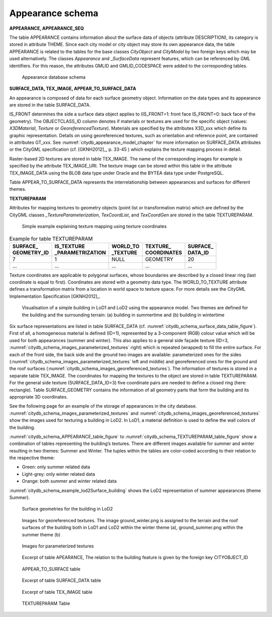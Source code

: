 Appearance schema
^^^^^^^^^^^^^^^^^

**APPEARANCE, APPEARANCE_SEQ**

The table APPEARANCE contains information about the surface data of
objects (attribute DESCRIPTION), its category is stored in attribute
THEME. Since each city model or city object may store its own appearance
data, the table APPEARANCE is related to the tables for the base classes
*CityObject* and *CityModel* by two foreign keys which may be used
alternatively. The classes *Appearance* and \_\ *SurfaceData* represent
features, which can be referenced by GML identifiers. For this reason,
the attributes GMLID and GMLID_CODESPACE were added to the corresponding
tables.

.. figure:: ../../media/citydb_schema_appearance.png
   :name: citydb_schema_appearance

   Appearance database schema

**SURFACE_DATA, TEX_IMAGE, APPEAR_TO_SURFACE_DATA**

An appearance is composed of data for each surface geometry object.
Information on the data types and its appearance are stored in the table
SURFACE_DATA.

IS_FRONT determines the side a surface data object applies to
(IS_FRONT=1: front face IS_FRONT=0: back face of the geometry).
The OBJECTCLASS_ID column denotes if materials or textures are used for
the specific object (values: *X3DMaterial*, *Texture* or
*GeoreferencedTexture*). Materials are specified by the attributes
X3D_xxx which define its graphic representation. Details on using
georeferenced textures, such as orientation and reference point, are
contained in attributes GT_xxx. See :numref:`citydb_appearance_model_chapter` for more information
on SURFACE_DATA attributes or the CityGML specification (cf. [GKNH2012]_, p. 33-45 )
which explains the texture mapping process in detail.

Raster-based 2D textures are stored in table TEX_IMAGE. The name of the
corresponding images for example is specified by the attribute
TEX_IMAGE_URI. The texture image can be stored within this table in the
attribute TEX_IMAGE_DATA using the BLOB data type under Oracle and the
BYTEA data type under PostgreSQL.

Table APPEAR_TO_SURFACE_DATA represents the interrelationship between
appearances and surfaces for different themes.

**TEXTUREPARAM**

Attributes for mapping textures to geometry objects (point list or transformation
matrix) which are defined by the CityGML classes
*\_TextureParameterization*, *TexCoordList*, and *TexCoordGen* are
stored in the table TEXTUREPARAM.

.. figure:: ../../media/citydb_schema_example_appearance_texture.png
   :name: citydb_schema_example_appearance_texture

   Simple example explaining texture mapping using texture coordinates


.. list-table::  Example for table TEXTUREPARAM
   :name: citydb_schema_example_TEXTUREPARAM_table

   * - | **SURFACE_**
       | **GEOMETRY_ID**
     - | **IS_TEXTURE**
       | **_PARAMETRIZATION**
     - | **WORLD_TO**
       | **_TEXTURE**
     - | **TEXTURE_**
       | **COORDINATES**
     - | **SURFACE_**
       | **DATA_ID**
   * - | 7
     - | 1
     - | NULL
     - | GEOMETRY
     - | 20
   * - | ...
     - | ...
     - | ...
     - | ...
     - | ...

Texture coordinates are applicable to polygonal surfaces, whose
boundaries are described by a closed linear ring (last coordinate is
equal to first). Coordinates are stored with a geometry data type. The
WORLD_TO_TEXTURE attribute defines a transformation matrix from a
location in world space to texture space. For more details see the
CityGML Implementation Specification [GKNH2012]_.

.. figure:: ../../media/citydb_schema_example_building_appearance.png
   :name: citydb_schema_example_building_appearance
   :width: 6.5in

   Visualisation of a simple building in LoD1 and LoD2 using the
   appearance model. Two themes are defined for the building and the
   surrounding terrain: (a) building in summertime and (b) building in
   wintertime

Six surface representations are listed in table SURFACE_DATA
(cf. :numref:`citydb_schema_surface_data_table_figure`).
First of all, a homogeneous material is defined (ID=1), represented
by a 3-component (RGB) colour value which will be used for both
appearances (summer and winter). This also applies to a general side
façade texture (ID=3, :numref:`citydb_schema_images_parameterized_textures` right)
which is repeated (wrapped) to
fill the entire surface. For each of the front side, the back side and
the ground two images are available: parameterized ones for the sides
(:numref:`citydb_schema_images_parameterized_textures` left and middle)
and georeferenced ones for the ground and
the roof surfaces (:numref:`citydb_schema_images_georeferenced_textures`).
The information of textures is stored in
a separate table TEX_IMAGE. The coordinates for mapping the textures to
the object are stored in table TEXTUREPARAM. For the general side
texture (SURFACE_DATA_ID=3) five coordinate pairs are needed to define a
closed ring (here: rectangle). Table SURFACE_GEOMETRY contains the
information of all geometry parts that form the building and its
appropriate 3D coordinates.

See the following page for an example of the storage of appearances in
the city database. :numref:`citydb_schema_images_parameterized_textures`
and :numref:`citydb_schema_images_georeferenced_textures` show the images used for
texturing a building in LoD2. In LoD1, a material definition is used to
define the wall colors of the building.

:numref:`citydb_schema_APPEARANCE_table_figure` to
:numref:`citydb_schema_TEXTUREPARAM_table_figure` show
a combination of tables representing the
building’s textures. There are different images available for summer and
winter resulting in two themes: Summer and Winter. The tuples within the
tables are color-coded according to their relation to the respective
theme:

-  Green: only summer related data

-  Light-grey: only winter related data

-  Orange: both summer and winter related data

:numref:`citydb_schema_example_lod2Surface_building` shows the LoD2 representation
of summer appearances (theme Summer).

.. figure:: ../../media/citydb_schema_example_lod2Surface_building.png
   :name: citydb_schema_example_lod2Surface_building
   :width: 4.3in

   Surface geometries for the building in LoD2


.. figure:: ../../media/citydb_schema_images_georeferenced_textures.png
   :name: citydb_schema_images_georeferenced_textures

   Images for georeferenced textures. The image ground_winter.png is assigned to the terrain
   and the roof surfaces of the building both in LoD1 and
   LoD2 within the winter theme (a), ground_summer.png
   within the summer theme (b)


.. figure:: ../../media/citydb_schema_images_parameterized_textures.png
   :name: citydb_schema_images_parameterized_textures

   Images for parameterized textures


.. figure:: ../../media/citydb_schema_APPEARANCE_table_figure.png
   :name: citydb_schema_APPEARANCE_table_figure

   Excerpt of table APEARANCE, The relation to the building feature is given by the foreign key CITYOBJECT_ID


.. figure:: ../../media/citydb_schema_APPEAR_TO_SURFACE_table_figure.png
   :name: citydb_schema_APPEAR_TO_SURFACE_table_figure
   :width: 5.3in

   APPEAR_TO_SURFACE table


.. figure:: ../../media/citydb_schema_surface_data_table_figure.png
   :name: citydb_schema_surface_data_table_figure

   Excerpt of table SURFACE_DATA table


.. figure:: ../../media/citydb_schema_tex_image_table_figure.png
   :name: citydb_schema_tex_image_table_figure
   :width: 6.3in

   Excerpt of table TEX_IMAGE table


.. figure:: ../../media/citydb_schema_TEXTUREPARAM_table_figure.png
   :name: citydb_schema_TEXTUREPARAM_table_figure

   TEXTUREPARAM Table
